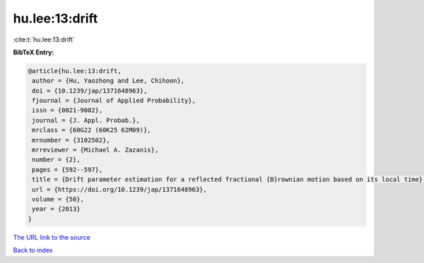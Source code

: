 hu.lee:13:drift
===============

:cite:t:`hu.lee:13:drift`

**BibTeX Entry:**

.. code-block:: bibtex

   @article{hu.lee:13:drift,
    author = {Hu, Yaozhong and Lee, Chihoon},
    doi = {10.1239/jap/1371648963},
    fjournal = {Journal of Applied Probability},
    issn = {0021-9002},
    journal = {J. Appl. Probab.},
    mrclass = {60G22 (60K25 62M09)},
    mrnumber = {3102502},
    mrreviewer = {Michael A. Zazanis},
    number = {2},
    pages = {592--597},
    title = {Drift parameter estimation for a reflected fractional {B}rownian motion based on its local time},
    url = {https://doi.org/10.1239/jap/1371648963},
    volume = {50},
    year = {2013}
   }
`The URL link to the source <ttps://doi.org/10.1239/jap/1371648963}>`_


`Back to index <../By-Cite-Keys.html>`_
